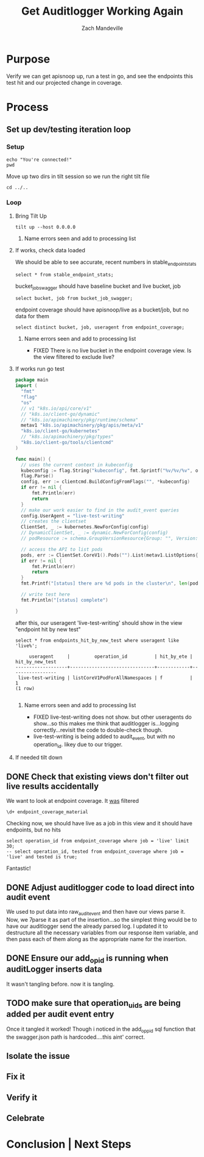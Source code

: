 #+TITLE: Get Auditlogger Working Again
#+AUTHOR: Zach Mandeville
#+TAGs: FIXED(f)
#+PROPERTY: header-args:sql-mode+ :results silent

* Purpose
  Verify we can get apisnoop up, run a test in go, and see the endpoints this test hit and our projected change in coverage.
* Process
** Set up dev/testing iteration loop
*** Setup
   #+NAME: Connect to Right Eye
   #+begin_src tmate :session ii:FUN
     echo "You're connected!" 
     pwd
   #+end_src
    
   Move up two dirs in tilt session so we run the right tilt file
   #+NAME: Bring Tilt Up
   #+begin_src tmate :session ii:TILT 
    cd ../..
   #+end_src
*** Loop   
**** Bring Tilt Up
    #+NAME: Bring Tilt Up
    #+begin_src tmate :session ii:TILT 
    tilt up --host 0.0.0.0 
    #+end_src
***** Name errors seen and add to processing list
**** If works, check data loaded
     We should be able to see accurate, recent numbers in stable_endpoint_stats
     #+NAME: stable endpoint stats  
     #+begin_src sql-mode :results silent
     select * from stable_endpoint_stats;
     #+end_src
     
     bucket_job_swagger should have baseline bucket and live bucket, job
     #+NAME: bucket_job_swagger
     #+begin_src sql-mode :results silent
     select bucket, job from bucket_job_swagger; 
     #+end_src
     
     endpoint coverage should have apisnoop/live as a bucket/job, but no data for them
     #+NAME: endpoint_coverage
     #+begin_src sql-mode :results silent
     select distinct bucket, job, useragent from endpoint_coverage;
     #+end_src
***** Name errors seen and add to processing list                     
      - FIXED There is no live bucket in the endpoint coverage view.  Is the view filtered to exclude live?
**** If works run go test
      #+begin_src go :results silent
        package main
        import (
          "fmt"
          "flag"
          "os"
          // v1 "k8s.io/api/core/v1"
          // "k8s.io/client-go/dynamic"
          // "k8s.io/apimachinery/pkg/runtime/schema"
          metav1 "k8s.io/apimachinery/pkg/apis/meta/v1"
          "k8s.io/client-go/kubernetes"
          // "k8s.io/apimachinery/pkg/types"
          "k8s.io/client-go/tools/clientcmd"
        )

        func main() {
          // uses the current context in kubeconfig
          kubeconfig := flag.String("kubeconfig", fmt.Sprintf("%v/%v/%v", os.Getenv("HOME"), ".kube", "config"), "(optional) absolute path to the kubeconfig file")
          flag.Parse()
          config, err := clientcmd.BuildConfigFromFlags("", *kubeconfig)
          if err != nil {
              fmt.Println(err)
              return
          }
          // make our work easier to find in the audit_event queries
          config.UserAgent = "live-test-writing"
          // creates the clientset
          ClientSet, _ := kubernetes.NewForConfig(config)
          // DynamicClientSet, _ := dynamic.NewForConfig(config)
          // podResource := schema.GroupVersionResource{Group: "", Version: "v1", Resource: "pods"}

          // access the API to list pods
          pods, err := ClientSet.CoreV1().Pods("").List(metav1.ListOptions{})
          if err != nil {
              fmt.Println(err)
              return
          }
          fmt.Printf("[status] there are %d pods in the cluster\n", len(pods.Items))

          // write test here
          fmt.Println("[status] complete")

        }
      #+end_src

      after this, our useragent 'live-test-writing' should show in the view "endpoint hit by new test" 
      #+NAME: endpoints hit by new test
      #+begin_src sql-mode :results replace
      select * from endpoints_hit_by_new_test where useragent like 'live%';
      #+end_src

      #+RESULTS:
      #+begin_SRC example
           useragent     |         operation_id          | hit_by_ete | hit_by_new_test 
      -------------------+-------------------------------+------------+-----------------
       live-test-writing | listCoreV1PodForAllNamespaces | f          |               1
      (1 row)

      #+end_SRC

***** Name errors seen and add to processing list
      - FIXED live-test-writing does not show. but other useragents do show...so this makes me think that auditlogger is...logging correctly...revisit the code to double-check though.
      - live-test-writing is being added to audit_event, but with no operation_id.  likey due to our trigger.
**** If needed tilt down
** DONE Check that existing views don't filter out live results accidentally
   CLOSED: [2020-03-20 Fri 08:58]
   We want to look at endpoint coverage.  It _was_ filtered
   #+NAME: endpoint_coverage details
   #+begin_src sql-mode
  \d+ endpoint_coverage_material
   #+end_src
   
   Checking now, we should have live as a job in this view and it should have endpoints, but no hits
   #+begin_src sql-mode
     select operation_id from endpoint_coverage where job = 'live' limit 30;
     -- select operation_id, tested from endpoint_coverage where job = 'live' and tested is true; 
   #+end_src
   
   Fantastic!
   
** DONE Adjust auditlogger code to load direct into audit event
   CLOSED: [2020-03-20 Fri 10:25]
   We used to put data into raw_audit_event and then have our views parse it.  Now, we 7parse it as part of the insertion...so the simplest thing would be to have our auditlogger send the already parsed log.  I updated it to destructure all the necessary variables from our response item variable, and then pass each of them along as the appropriate name for the insertion.
** DONE Ensure our add_op_id is running when auditLogger inserts data
   CLOSED: [2020-03-20 Fri 10:56]
   It wasn't tangling before.  now it is tangling.
   
** TODO make sure that operation_uids are being added per audit event entry
   Once it tangled it worked!  Though i noticed in the add_opp_id sql function that the swagger.json path is hardcoded....this aint' correct.
** Isolate the issue
** Fix it
** Verify it
** Celebrate

# Local Variables:
# ii: enabled
# End:
* Conclusion | Next Steps
